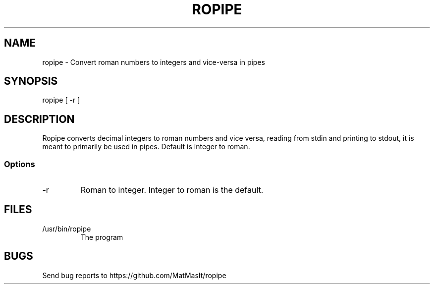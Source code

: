 .TH ROPIPE 1 "06 October 2021"
.SH NAME
ropipe - Convert roman numbers to integers and vice-versa in pipes
.SH SYNOPSIS
ropipe [ -r ]
.SH DESCRIPTION
Ropipe converts decimal integers to roman numbers and vice versa, reading from stdin and printing to stdout, it is meant to primarily be used in pipes.
Default is integer to roman.
.SS Options
.TP
-r
Roman to integer. Integer to roman is the default.
.SH FILES
.TP
/usr/bin/ropipe
The program
.SH BUGS
Send bug reports to https://github.com/MatMasIt/ropipe
